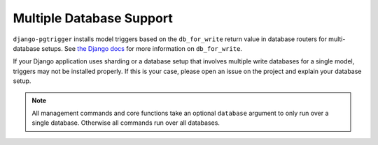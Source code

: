 .. _multi_db:

Multiple Database Support
=========================
``django-pgtrigger`` installs model triggers based on the
``db_for_write`` return value in database routers for multi-database
setups.
See `the Django docs <https://docs.djangoproject.com/en/3.1/topics/db/multi-db/#db_for_write>`__
for more information on ``db_for_write``.

If your Django application uses sharding or a database setup that involves
multiple write databases for a single model, triggers may not be installed properly.
If this is your case, please open an issue on
the project and explain your database setup.

.. note::

  All management commands and core functions take an optional ``database``
  argument to only run over a single database. Otherwise all commands run
  over all databases.
